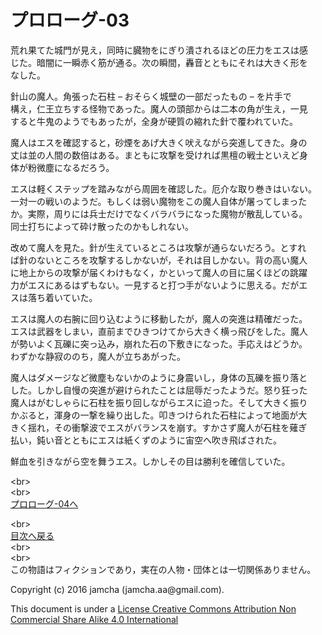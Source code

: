#+OPTIONS: toc:nil
#+OPTIONS: \n:t

* プロローグ-03

  荒れ果てた城門が見え，同時に臓物をにぎり潰されるほどの圧力をエスは感
  じた。暗闇に一瞬赤く筋が通る。次の瞬間，轟音とともにそれは大きく形を
  なした。

  針山の魔人。角張った石柱 -- おそらく城壁の一部だったもの -- を片手で
  構え，仁王立ちする怪物であった。魔人の頭部からは二本の角が生え，一見
  すると牛鬼のようでもあったが，全身が硬質の縮れた針で覆われていた。

  魔人はエスを確認すると，砂煙をあげ大きく吠えながら突進してきた。身の
  丈は並の人間の数倍はある。まともに攻撃を受ければ黒檀の戦士といえど身
  体が粉微塵になるだろう。

  エスは軽くステップを踏みながら周囲を確認した。厄介な取り巻きはいない。
  一対一の戦いのようだ。もしくは弱い魔物をこの魔人自体が屠ってしまった
  か。実際，周りには兵士だけでなくバラバラになった魔物が散乱している。
  同士打ちによって砕け散ったのかもしれない。

  改めて魔人を見た。針が生えているところは攻撃が通らないだろう。とすれ
  ば針のないところを攻撃するしかないが，それは目しかない。背の高い魔人
  に地上からの攻撃が届くわけもなく，かといって魔人の目に届くほどの跳躍
  力がエスにあるはずもない。一見すると打つ手がないように思える。だがエ
  スは落ち着いていた。

  エスは魔人の右腕に回り込むように移動したが，魔人の突進は精確だった。
  エスは武器をしまい，直前までひきつけてから大きく横っ飛びをした。魔人
  が勢いよく瓦礫に突っ込み，崩れた石の下敷きになった。手応えはどうか。
  わずかな静寂ののち，魔人が立ちあがった。

  魔人はダメージなど微塵もないかのように身震いし，身体の瓦礫を振り落と
  した。しかし自慢の突進が避けられたことは屈辱だったようだ。怒り狂った
  魔人はがむしゃらに石柱を振り回しながらエスに迫った。そして大きく振り
  かぶると，渾身の一撃を繰り出した。叩きつけられた石柱によって地面が大
  きく揺れ，その衝撃波でエスがバランスを崩す。すかさず魔人が石柱を薙ぎ
  払い，鈍い音とともにエスは紙くずのように宙空へ吹き飛ばされた。

  鮮血を引きながら空を舞うエス。しかしその目は勝利を確信していた。

  <br>
  <br>
  [[./04.md][プロローグ-04へ]]

  <br>
  [[https://github.com/jamcha-aa/EbonyBlades/blob/master/README.md][目次へ戻る]]
  <br>
  <br>
  この物語はフィクションであり，実在の人物・団体とは一切関係ありません。

  Copyright (c) 2016 jamcha (jamcha.aa@gmail.com).

  This document is under a [[http://creativecommons.org/licenses/by-nc-sa/4.0/deed][License Creative Commons Attribution Non Commercial Share Alike 4.0 International]]

  [[http://creativecommons.org/licenses/by-nc-sa/4.0/deed][file:http://i.creativecommons.org/l/by-nc-sa/3.0/80x15.png]]

